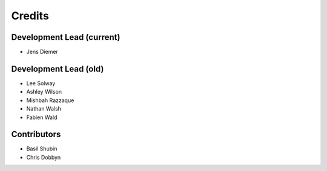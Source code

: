 =======
Credits
=======

Development Lead (current)
--------------------------

* Jens Diemer

Development Lead (old)
----------------------

* Lee Solway
* Ashley Wilson
* Mishbah Razzaque
* Nathan Walsh
* Fabien Wald

Contributors
------------

* Basil Shubin
* Chris Dobbyn
